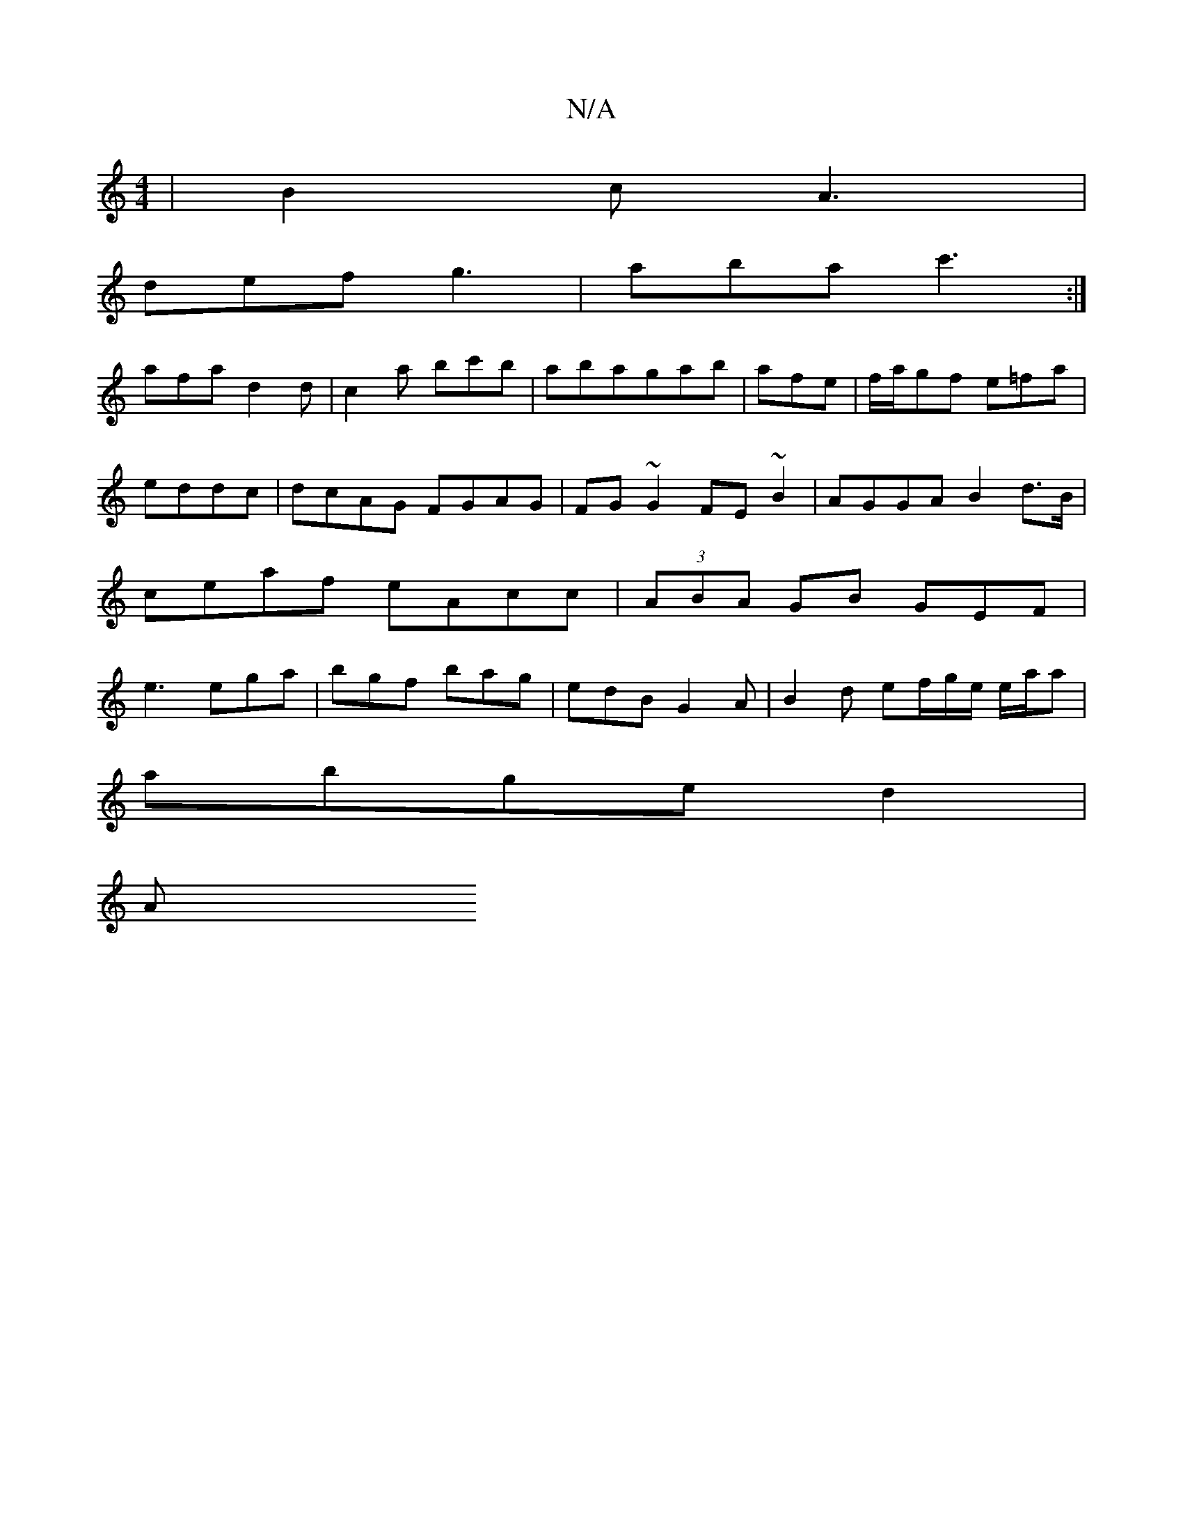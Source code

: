 X:1
T:N/A
M:4/4
R:N/A
K:Cmajor
| B2c A3 |
def g3 | aba c'3:|
afa d2d|c2a bc'b | abagab|afe | f/a/gf e=fa|eddc |dcAG FGAG|FG~G2 FE~B2|AGGA B2d>B | ceaf eAcc | (3ABA GB GEF |e3 ega| bgf bag | edB G2A | B2d ef/g/e/ e/a/a |
abge d2 |
A